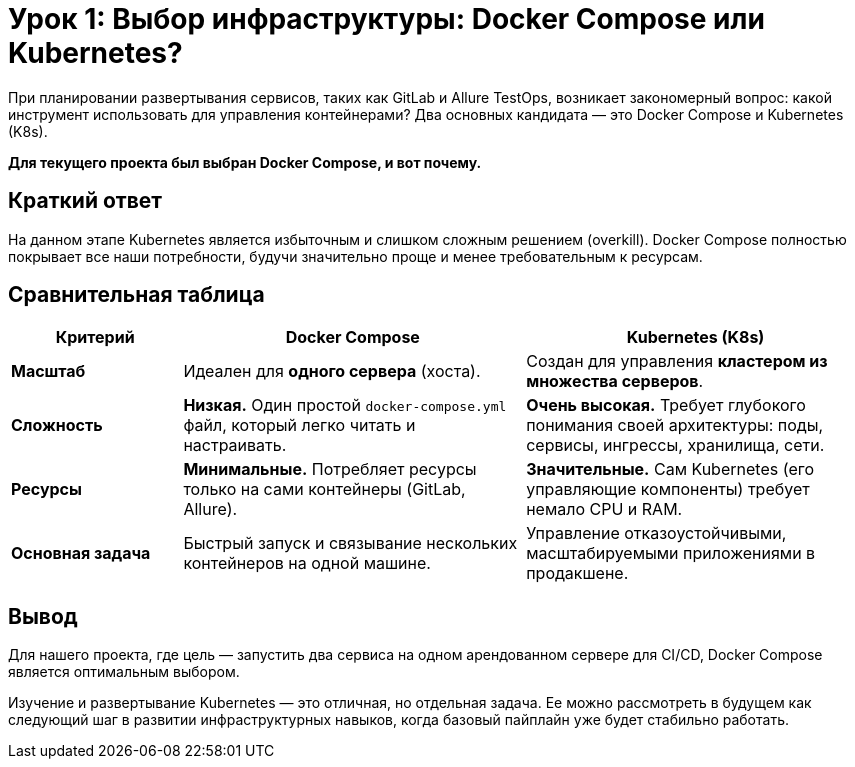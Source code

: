 = Урок 1: Выбор инфраструктуры: Docker Compose или Kubernetes?

При планировании развертывания сервисов, таких как GitLab и Allure TestOps, возникает закономерный вопрос: какой инструмент использовать для управления контейнерами? Два основных кандидата — это Docker Compose и Kubernetes (K8s).

*Для текущего проекта был выбран Docker Compose, и вот почему.*

== Краткий ответ

На данном этапе Kubernetes является избыточным и слишком сложным решением (overkill). Docker Compose полностью покрывает все наши потребности, будучи значительно проще и менее требовательным к ресурсам.

== Сравнительная таблица

[cols="1,2,2"]
|===
| Критерий | Docker Compose | Kubernetes (K8s)

| *Масштаб*
| Идеален для *одного сервера* (хоста).
| Создан для управления *кластером из множества серверов*.

| *Сложность*
| *Низкая.* Один простой `docker-compose.yml` файл, который легко читать и настраивать.
| *Очень высокая.* Требует глубокого понимания своей архитектуры: поды, сервисы, ингрессы, хранилища, сети.

| *Ресурсы*
| *Минимальные.* Потребляет ресурсы только на сами контейнеры (GitLab, Allure).
| *Значительные.* Сам Kubernetes (его управляющие компоненты) требует немало CPU и RAM.

| *Основная задача*
| Быстрый запуск и связывание нескольких контейнеров на одной машине.
| Управление отказоустойчивыми, масштабируемыми приложениями в продакшене.
|===

== Вывод

Для нашего проекта, где цель — запустить два сервиса на одном арендованном сервере для CI/CD, Docker Compose является оптимальным выбором.

Изучение и развертывание Kubernetes — это отличная, но отдельная задача. Ее можно рассмотреть в будущем как следующий шаг в развитии инфраструктурных навыков, когда базовый пайплайн уже будет стабильно работать.